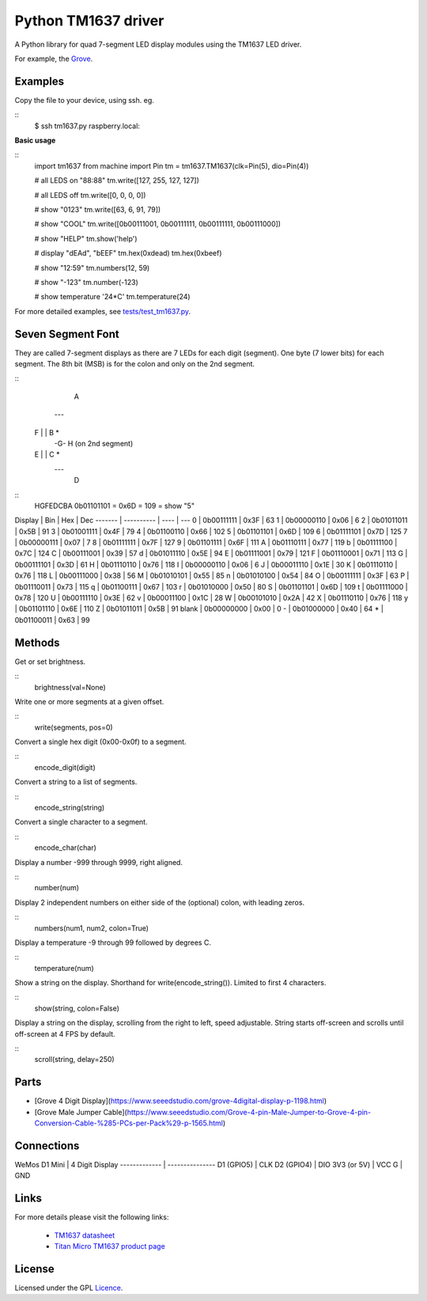 Python TM1637 driver
====================

A Python library for quad 7-segment LED display modules using the TM1637 LED 
driver.

For example, the Grove_.

Examples
--------

Copy the file to your device, using ssh. eg.

::
  $ ssh tm1637.py raspberry.local:

**Basic usage**

::
  import tm1637
  from machine import Pin
  tm = tm1637.TM1637(clk=Pin(5), dio=Pin(4))

  # all LEDS on "88:88"
  tm.write([127, 255, 127, 127])

  # all LEDS off
  tm.write([0, 0, 0, 0])

  # show "0123"
  tm.write([63, 6, 91, 79])

  # show "COOL"
  tm.write([0b00111001, 0b00111111, 0b00111111, 0b00111000])
  
  # show "HELP"
  tm.show('help')
  
  # display "dEAd", "bEEF"
  tm.hex(0xdead)
  tm.hex(0xbeef)
  
  # show "12:59"
  tm.numbers(12, 59)
  
  # show "-123"
  tm.number(-123)
  
  # show temperature '24*C'
  tm.temperature(24)

For more detailed examples, see `tests/test_tm1637.py`_.

Seven Segment Font
------------------

They are called 7-segment displays as there are 7 LEDs for each digit (segment).
One byte (7 lower bits) for each segment. The 8th bit (MSB) is for the colon 
and only on the 2nd segment.

::
      A
     ---
  F |   | B   *
     -G-      H (on 2nd segment)
  E |   | C   *
     ---
      D

::
  HGFEDCBA
  0b01101101 = 0x6D = 109 = show "5"


Display | Bin        | Hex  | Dec
------- | ---------- | ---- | ---
0       | 0b00111111 | 0x3F | 63
1       | 0b00000110 | 0x06 | 6
2       | 0b01011011 | 0x5B | 91
3       | 0b01001111 | 0x4F | 79
4       | 0b01100110 | 0x66 | 102
5       | 0b01101101 | 0x6D | 109
6       | 0b01111101 | 0x7D | 125
7       | 0b00000111 | 0x07 | 7
8       | 0b01111111 | 0x7F | 127
9       | 0b01101111 | 0x6F | 111
A       | 0b01110111 | 0x77 | 119
b       | 0b01111100 | 0x7C | 124
C       | 0b00111001 | 0x39 | 57
d       | 0b01011110 | 0x5E | 94
E       | 0b01111001 | 0x79 | 121
F       | 0b01110001 | 0x71 | 113
G       | 0b00111101 | 0x3D | 61
H       | 0b01110110 | 0x76 | 118
I       | 0b00000110 | 0x06 | 6
J       | 0b00011110 | 0x1E | 30
K       | 0b01110110 | 0x76 | 118
L       | 0b00111000 | 0x38 | 56
M       | 0b01010101 | 0x55 | 85
n       | 0b01010100 | 0x54 | 84
O       | 0b00111111 | 0x3F | 63
P       | 0b01110011 | 0x73 | 115
q       | 0b01100111 | 0x67 | 103
r       | 0b01010000 | 0x50 | 80
S       | 0b01101101 | 0x6D | 109
t       | 0b01111000 | 0x78 | 120
U       | 0b00111110 | 0x3E | 62
v       | 0b00011100 | 0x1C | 28
W       | 0b00101010 | 0x2A | 42
X       | 0b01110110 | 0x76 | 118
y       | 0b01101110 | 0x6E | 110
Z       | 0b01011011 | 0x5B | 91
blank   | 0b00000000 | 0x00 | 0
\-      | 0b01000000 | 0x40 | 64
\*      | 0b01100011 | 0x63 | 99

Methods
-------

Get or set brightness.

::
  brightness(val=None)

Write one or more segments at a given offset.

::
  write(segments, pos=0)

Convert a single hex digit (0x00-0x0f) to a segment.

::
  encode_digit(digit)

Convert a string to a list of segments.

::
  encode_string(string)

Convert a single character to a segment.

::
  encode_char(char)

Display a number -999 through 9999, right aligned.

::
  number(num)

Display 2 independent numbers on either side of the (optional) colon, with 
leading zeros.

::
  numbers(num1, num2, colon=True)

Display a temperature -9 through 99 followed by degrees C.

::
  temperature(num)

Show a string on the display.
Shorthand for write(encode_string()).
Limited to first 4 characters.

::
  show(string, colon=False)

Display a string on the display, scrolling from the right to left, speed 
adjustable. String starts off-screen and scrolls until off-screen at 4 FPS by 
default.

::
  scroll(string, delay=250)

Parts
-----

* [Grove 4 Digit Display](https://www.seeedstudio.com/grove-4digital-display-p-1198.html)
* [Grove Male Jumper Cable](https://www.seeedstudio.com/Grove-4-pin-Male-Jumper-to-Grove-4-pin-Conversion-Cable-%285-PCs-per-Pack%29-p-1565.html)

Connections
-----------

WeMos D1 Mini | 4 Digit Display
------------- | ---------------
D1 (GPIO5)    | CLK
D2 (GPIO4)    | DIO
3V3 (or 5V)   | VCC
G             | GND

Links
-----

For more details please visit the following links:

  * `TM1637 datasheet`_
  * `Titan Micro TM1637 product page`_

License
-------

Licensed under the GPL Licence_.

.. _Grove: http://wiki.seeed.cc/Grove-4-Digit_Display
.. _`tests/test_tm1637.py`: tests/test_tm1637.py
.. _`TM1637 datasheet`: http://www.titanmec.com/index.php/en/project/download/id/302.html
.. _`Titan Micro TM1637 product page`: http://www.titanmec.com/index.php/en/project/view/id/302.html
.. _Licence: http://gpl.com

